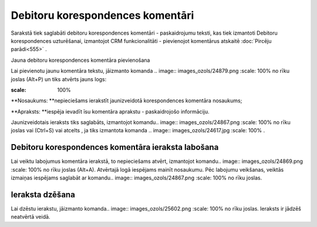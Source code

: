 .. 991 Debitoru korespondences komentāri************************************* 



Sarakstā tiek saglabāti debitoru korespondences komentāri -
paskaidrojumu teksti, kas tiek izmantoti Debitoru korespondences
uzturēšanai, izmantojot CRM funkcionalitāti - pievienojot komentārus
atskaitē :doc:`Pircēju parādi<555>` .



Jauna debitoru korespondences komentāra pievienošana

Lai pievienotu jaunu komentāra tekstu, jāizmanto komanda .. image::
images_ozols/24879.png
:scale: 100%
no rīku joslas (Alt+P) un tiks atvērts jauns logs:



.. image:: images_ozols/26506.png
:scale: 100%





**Nosaukums: **nepieciešams ierakstīt jaunizveidotā korespondences
komentāra nosaukums;

**Apraksts: **iespēja ievadīt īsu komentāra aprakstu - paskaidrojošo
informāciju.




Jaunizveidotais ieraksts tiks saglabāts, izmantojot komandu.. image::
images_ozols/24867.png
:scale: 100%
no rīku joslas vai (Ctrl+S) vai atcelts , ja tiks izmantota komanda ..
image:: images_ozols/24617.jpg
:scale: 100%
.



Debitoru korespondences komentāra ieraksta labošana
```````````````````````````````````````````````````

Lai veiktu labojumus komentāra ierakstā, to nepieciešams atvērt,
izmantojot komandu.. image:: images_ozols/24869.png
:scale: 100%
no rīku joslas (Alt+A). Atvērtajā logā iespējams mainīt nosaukumu. Pēc
labojumu veikšanas, veiktās izmaiņas iespējams saglabāt ar komandu..
image:: images_ozols/24867.png
:scale: 100%
no rīku joslas.



Ieraksta dzēšana
````````````````

Lai dzēstu ierakstu, jāizmanto komanda.. image::
images_ozols/25602.png
:scale: 100%
no rīku joslas. Ieraksts ir jādzēš neatvērtā veidā.

 